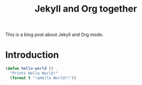 #+TITLE: Jekyll and Org together
#+LAYOUT: posts
#+TAGS: jekyll org-mode

This is a blog post about Jekyll and Org mode.


* Introduction
#+BEGIN_SRC lisp
  (defun hello-world ()
    "Prints Hello World!"
    (format t "~&Hello World!!"))

#+END_SRC
